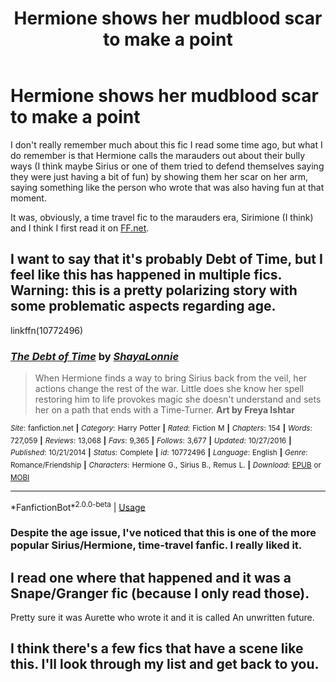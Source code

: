 #+TITLE: Hermione shows her mudblood scar to make a point

* Hermione shows her mudblood scar to make a point
:PROPERTIES:
:Author: Aprilinline
:Score: 12
:DateUnix: 1581159183.0
:DateShort: 2020-Feb-08
:FlairText: What's That Fic?
:END:
I don't really remember much about this fic I read some time ago, but what I do remember is that Hermione calls the marauders out about their bully ways (I think maybe Sirius or one of them tried to defend themselves saying they were just having a bit of fun) by showing them her scar on her arm, saying something like the person who wrote that was also having fun at that moment.

It was, obviously, a time travel fic to the marauders era, Sirimione (I think) and I think I first read it on [[https://FF.net][FF.net]].


** I want to say that it's probably Debt of Time, but I feel like this has happened in multiple fics. Warning: this is a pretty polarizing story with some problematic aspects regarding age.

linkffn(10772496)
:PROPERTIES:
:Author: hrmdurr
:Score: 4
:DateUnix: 1581182963.0
:DateShort: 2020-Feb-08
:END:

*** [[https://www.fanfiction.net/s/10772496/1/][*/The Debt of Time/*]] by [[https://www.fanfiction.net/u/5869599/ShayaLonnie][/ShayaLonnie/]]

#+begin_quote
  When Hermione finds a way to bring Sirius back from the veil, her actions change the rest of the war. Little does she know her spell restoring him to life provokes magic she doesn't understand and sets her on a path that ends with a Time-Turner. *Art by Freya Ishtar*
#+end_quote

^{/Site/:} ^{fanfiction.net} ^{*|*} ^{/Category/:} ^{Harry} ^{Potter} ^{*|*} ^{/Rated/:} ^{Fiction} ^{M} ^{*|*} ^{/Chapters/:} ^{154} ^{*|*} ^{/Words/:} ^{727,059} ^{*|*} ^{/Reviews/:} ^{13,068} ^{*|*} ^{/Favs/:} ^{9,365} ^{*|*} ^{/Follows/:} ^{3,677} ^{*|*} ^{/Updated/:} ^{10/27/2016} ^{*|*} ^{/Published/:} ^{10/21/2014} ^{*|*} ^{/Status/:} ^{Complete} ^{*|*} ^{/id/:} ^{10772496} ^{*|*} ^{/Language/:} ^{English} ^{*|*} ^{/Genre/:} ^{Romance/Friendship} ^{*|*} ^{/Characters/:} ^{Hermione} ^{G.,} ^{Sirius} ^{B.,} ^{Remus} ^{L.} ^{*|*} ^{/Download/:} ^{[[http://www.ff2ebook.com/old/ffn-bot/index.php?id=10772496&source=ff&filetype=epub][EPUB]]} ^{or} ^{[[http://www.ff2ebook.com/old/ffn-bot/index.php?id=10772496&source=ff&filetype=mobi][MOBI]]}

--------------

*FanfictionBot*^{2.0.0-beta} | [[https://github.com/tusing/reddit-ffn-bot/wiki/Usage][Usage]]
:PROPERTIES:
:Author: FanfictionBot
:Score: 2
:DateUnix: 1581183009.0
:DateShort: 2020-Feb-08
:END:


*** Despite the age issue, I've noticed that this is one of the more popular Sirius/Hermione, time-travel fanfic. I really liked it.
:PROPERTIES:
:Author: weaxley
:Score: 2
:DateUnix: 1581210745.0
:DateShort: 2020-Feb-09
:END:


** I read one where that happened and it was a Snape/Granger fic (because I only read those).

Pretty sure it was Aurette who wrote it and it is called An unwritten future.
:PROPERTIES:
:Author: yellow-hamster
:Score: 5
:DateUnix: 1581178127.0
:DateShort: 2020-Feb-08
:END:


** I think there's a few fics that have a scene like this. I'll look through my list and get back to you.
:PROPERTIES:
:Author: Sweetguy88
:Score: 2
:DateUnix: 1581378305.0
:DateShort: 2020-Feb-11
:END:

